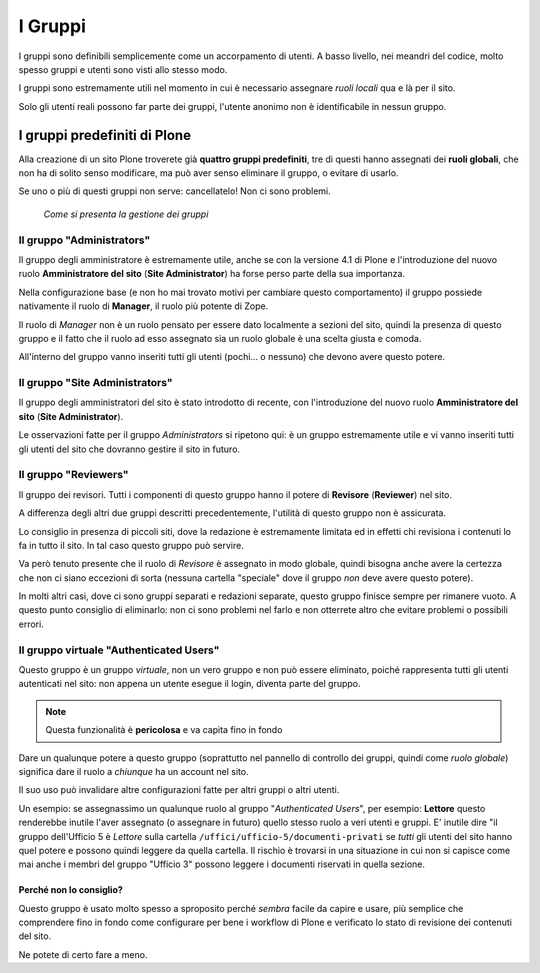========
I Gruppi
========

I gruppi sono definibili semplicemente come un accorpamento di utenti. A basso livello, nei meandri
del codice, molto spesso gruppi e utenti sono visti allo stesso modo.

I gruppi sono estremamente utili nel momento in cui è necessario assegnare *ruoli locali* qua e là
per il sito.

Solo gli utenti reali possono far parte dei gruppi, l'utente anonimo non è identificabile in nessun
gruppo.

I gruppi predefiniti di Plone
=============================

Alla creazione di un sito Plone troverete già **quattro gruppi predefiniti**, tre di questi hanno
assegnati dei **ruoli globali**, che non ha di solito senso modificare, ma può aver senso eliminare
il gruppo, o evitare di usarlo.

Se uno o più di questi gruppi non serve: cancellatelo! Non ci sono problemi.

.. figure:: _static/usergroup-groupprefs.png
   :alt: Elenco generale dei gruppi

   *Come si presenta la gestione dei gruppi*

Il gruppo "Administrators"
--------------------------

Il gruppo degli amministratore è estremamente utile, anche se con la versione 4.1 di Plone e
l'introduzione del nuovo ruolo **Amministratore del sito** (**Site Administrator**) ha forse perso
parte della sua importanza.

Nella configurazione base (e non ho mai trovato motivi per cambiare questo comportamento) il gruppo
possiede nativamente il ruolo di **Manager**, il ruolo più potente di Zope.

Il ruolo di *Manager* non è un ruolo pensato per essere dato localmente a sezioni del sito, quindi
la presenza di questo gruppo e il fatto che il ruolo ad esso assegnato sia un ruolo globale è
una scelta giusta e comoda.

All'interno del gruppo vanno inseriti tutti gli utenti (pochi... o nessuno) che devono avere
questo potere.

Il gruppo "Site Administrators"
-------------------------------

Il gruppo degli amministratori del sito è stato introdotto di recente, con l'introduzione del nuovo
ruolo **Amministratore del sito** (**Site Administrator**).

Le osservazioni fatte per il gruppo *Administrators* si ripetono qui: è un gruppo estremamente
utile e vi vanno inseriti tutti gli utenti del sito che dovranno gestire il sito in futuro.

Il gruppo "Reviewers"
---------------------

Il gruppo dei revisori. Tutti i componenti di questo gruppo hanno il potere di **Revisore**
(**Reviewer**) nel sito.

A differenza degli altri due gruppi descritti precedentemente, l'utilità di questo gruppo non è
assicurata.

Lo consiglio in presenza di piccoli siti, dove la redazione è estremamente limitata ed in effetti
chi revisiona i contenuti lo fa in tutto il sito. In tal caso questo gruppo può servire.

Va però tenuto presente che il ruolo di *Revisore* è assegnato in modo globale, quindi bisogna
anche avere la certezza che non ci siano eccezioni di sorta (nessuna cartella "speciale" dove il
gruppo *non* deve avere questo potere).

In molti altri casi, dove ci sono gruppi separati e redazioni separate, questo gruppo finisce
sempre per rimanere vuoto. A questo punto consiglio di eliminarlo: non ci sono problemi nel farlo e
non otterrete altro che evitare problemi o possibili errori.

Il gruppo virtuale "Authenticated Users"
----------------------------------------

Questo gruppo è un gruppo *virtuale*, non un vero gruppo e non può essere eliminato, poiché
rappresenta tutti gli utenti autenticati nel sito: non appena un utente esegue il login, diventa
parte del gruppo.

.. Note::
   Questa funzionalità è **pericolosa** e va capita fino in fondo

Dare un qualunque potere a questo gruppo (soprattutto nel pannello di controllo dei gruppi, quindi
come *ruolo globale*) significa dare il ruolo a *chiunque* ha un account nel sito.

Il suo uso può invalidare altre configurazioni fatte per altri gruppi o altri utenti.

Un esempio: se assegnassimo un qualunque ruolo al gruppo "*Authenticated Users*", per esempio:
**Lettore** questo renderebbe inutile l'aver assegnato (o assegnare in futuro) quello stesso ruolo
a veri utenti e gruppi.
E' inutile dire "il gruppo dell'Ufficio 5 è *Lettore* sulla cartella
``/uffici/ufficio-5/documenti-privati`` se *tutti* gli utenti del sito hanno quel potere e possono
quindi leggere da quella cartella.
Il rischio è trovarsi in una situazione in cui non si capisce come mai anche i membri del gruppo
"Ufficio 3" possono leggere i documenti riservati in quella sezione.

Perché non lo consiglio?
~~~~~~~~~~~~~~~~~~~~~~~~

Questo gruppo è usato molto spesso a sproposito perché *sembra* facile da capire e usare, più
semplice che comprendere fino in fondo come configurare per bene i workflow di Plone e verificato
lo stato di revisione dei contenuti del sito.

Ne potete di certo fare a meno.


